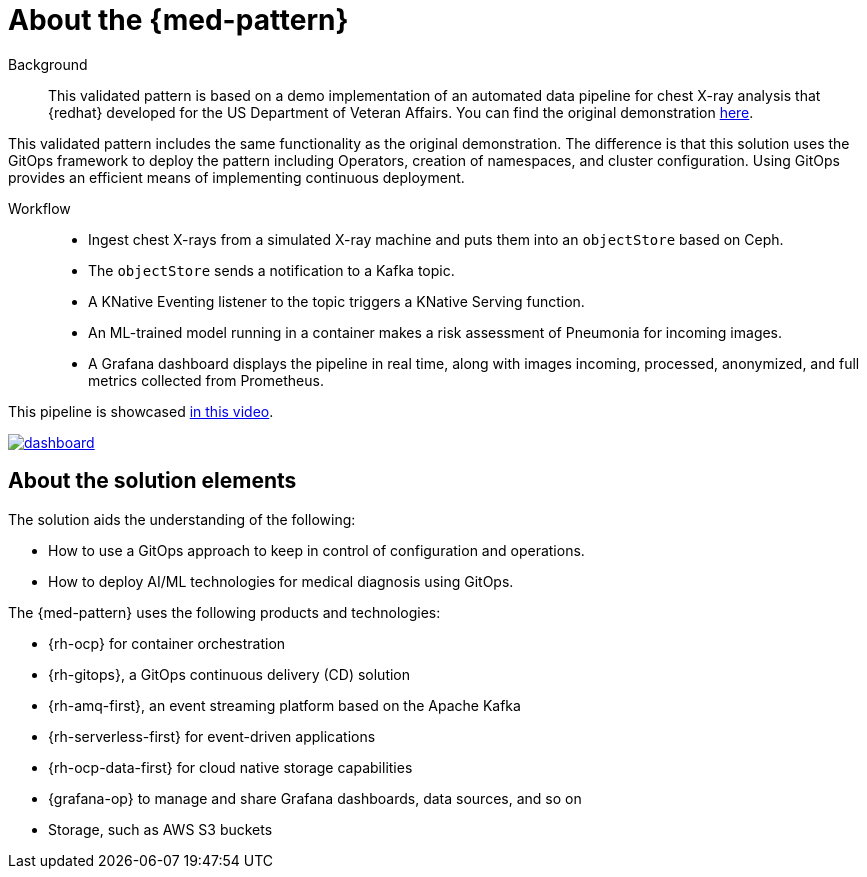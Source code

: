 :_content-type: CONCEPT
:imagesdir: ../../images

[id="about-med-diag-pattern"]
= About the {med-pattern}

Background::

This validated pattern is based on a demo implementation of an automated data pipeline for chest X-ray analysis that {redhat} developed for the US Department of Veteran Affairs. You can find the original demonstration link:https://github.com/red-hat-data-services/jumpstart-library[here].

This validated pattern includes the same functionality as the original demonstration. The difference is that this solution uses the GitOps framework to deploy the pattern including Operators, creation of namespaces, and cluster configuration. Using GitOps provides an efficient means of implementing continuous deployment.

Workflow::

* Ingest chest X-rays from a simulated X-ray machine and puts them into an `objectStore` based on Ceph.
* The `objectStore` sends a notification to a Kafka topic.
* A KNative Eventing listener to the topic triggers a KNative Serving function.
* An ML-trained model running in a container makes a risk assessment of Pneumonia for incoming images.
* A Grafana dashboard displays the pipeline in real time, along with images incoming, processed, anonymized, and full metrics collected from Prometheus.

This pipeline is showcased link:https://www.youtube.com/watch?v=zja83FVsm14[in this video].

image::medical-edge/dashboard.png[link="/images/medical-edge/dashboard.png"]

//[NOTE]
//====
//This validated pattern is still under development. If you have any questions or concerns contact mailto:jrickard@redhat.com[Jonny Rickard] or mailto:claudiol@redhat.com[Lester Claudio].
//====

[id="about-solution-med"]
== About the solution elements

The solution aids the understanding of the following:

* How to use a GitOps approach to keep in control of configuration and operations.
* How to deploy AI/ML technologies for medical diagnosis using GitOps.

The {med-pattern} uses the following products and technologies:

* {rh-ocp} for container orchestration
* {rh-gitops}, a GitOps continuous delivery (CD) solution
* {rh-amq-first}, an event streaming platform based on the Apache Kafka
* {rh-serverless-first} for event-driven applications
* {rh-ocp-data-first} for cloud native storage capabilities
* {grafana-op} to manage and share Grafana dashboards, data sources, and so on
* Storage, such as AWS S3 buckets